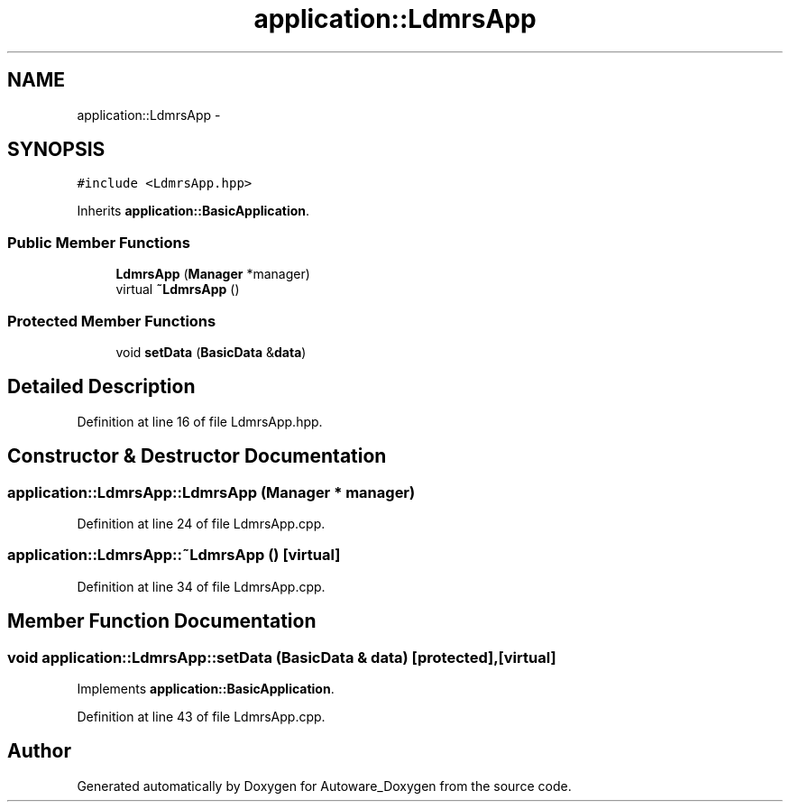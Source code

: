 .TH "application::LdmrsApp" 3 "Fri May 22 2020" "Autoware_Doxygen" \" -*- nroff -*-
.ad l
.nh
.SH NAME
application::LdmrsApp \- 
.SH SYNOPSIS
.br
.PP
.PP
\fC#include <LdmrsApp\&.hpp>\fP
.PP
Inherits \fBapplication::BasicApplication\fP\&.
.SS "Public Member Functions"

.in +1c
.ti -1c
.RI "\fBLdmrsApp\fP (\fBManager\fP *manager)"
.br
.ti -1c
.RI "virtual \fB~LdmrsApp\fP ()"
.br
.in -1c
.SS "Protected Member Functions"

.in +1c
.ti -1c
.RI "void \fBsetData\fP (\fBBasicData\fP &\fBdata\fP)"
.br
.in -1c
.SH "Detailed Description"
.PP 
Definition at line 16 of file LdmrsApp\&.hpp\&.
.SH "Constructor & Destructor Documentation"
.PP 
.SS "application::LdmrsApp::LdmrsApp (\fBManager\fP * manager)"

.PP
Definition at line 24 of file LdmrsApp\&.cpp\&.
.SS "application::LdmrsApp::~LdmrsApp ()\fC [virtual]\fP"

.PP
Definition at line 34 of file LdmrsApp\&.cpp\&.
.SH "Member Function Documentation"
.PP 
.SS "void application::LdmrsApp::setData (\fBBasicData\fP & data)\fC [protected]\fP, \fC [virtual]\fP"

.PP
Implements \fBapplication::BasicApplication\fP\&.
.PP
Definition at line 43 of file LdmrsApp\&.cpp\&.

.SH "Author"
.PP 
Generated automatically by Doxygen for Autoware_Doxygen from the source code\&.
